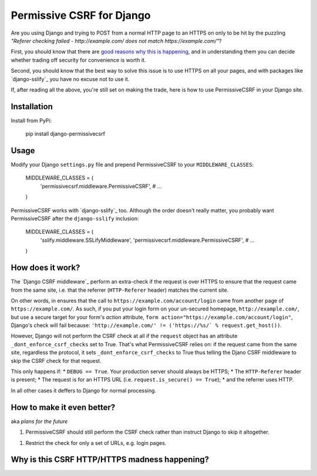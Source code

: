 Permissive CSRF for Django
==========================

Are you using Django and trying to POST from a normal HTTP page 
to an HTTPS on only to be hit by the puzzling 
*"Referer checking failed - http://example.com/ does not match https://example.com/"*?

First, you should know that there are `good reasons why this is happening`_,
and in understanding them you can decide whether trading off security 
for convenience is worth it.

Second, you should know that the best way to solve this issue is to 
use HTTPS on all your pages, and with packages like `django-sslify`_
you have no excuse not to use it.

If, after reading all the above, you're still set on making the trade,
here is how to use PermissiveCSRF in your Django site.


Installation
------------

Install from PyPi:
    
    pip install django-permissivecsrf

.. Or install the version currently in development using pip
      pip install -e git+git://github.com/philipmat/django-permissivecsrf/tarball/master#egg=django-permissivecsrf-dev


Usage
-----

Modify your Django ``settings.py`` file and prepend PermissiveCSRF to your ``MIDDLEWARE_CLASSES``:

    MIDDLEWARE_CLASSES = (
        'permissivecsrf.middleware.PermissiveCSRF',
        # ...
    )

PermissiveCSRF works with `django-sslify`_ too. Although the order doesn't really matter,
you probably want PermissiveCSRF after the ``django-sslify`` inclusion:


    MIDDLEWARE_CLASSES = (
        'sslify.middleware.SSLifyMiddleware',
        'permissivecsrf.middleware.PermissiveCSRF',
        # ...
    )


How does it work?
-----------------

The `Django CSRF middleware`_ perform an extra-check if the request is over HTTPS to 
ensure that the request came from the same site, i.e. that 
the referrer (``HTTP-Referer`` header) matches the current site.

On other words, in ensures that the call to ``https://example.com/account/login``
came from another page of ``https://example.com/``. As such, if you put your login 
form on your un-secured homepage, ``http://example.com/``, but use a secure target 
for your form's *action* attribute, ``form action="https://example.com/account/login"``,
Django's check will fail because: 
``'http://example.com/' != ('https://%s/` % request.get_host())``.

However, Django will not perform the CSRF check at all if the ``request`` object has 
an attribute ``_dont_enforce_csrf_checks`` set to True. That's what PermissiveCSRF relies on:
if the request came from the same site, regardless the protocol, it sets ``_dont_enforce_csrf_checks``
to True thus telling the Djano CSRF middleware to skip the CSRF check for that request.

This only happens if:
* ``DEBUG == True``. Your production server should always be HTTPS;
* The ``HTTP-Referer`` header is present;
* The request is for an HTTPS URL (i.e. ``request.is_secure() == True``);
* and the referrer uses HTTP. 

In all other cases it deffers to Django for normal processing.


How to make it even better?
---------------------------

aka *plans for the future*

1. PermissiveCSRF should still perform the CSRF check rather than instruct Django 
   to skip it altogether.
1. Restrict the check for only a set of URLs, e.g. login pages.


.. _good reasons why this is happening:

Why is this CSRF HTTP/HTTPS madness happening?
----------------------------------------------




.. django-sslify: https://github.com/rdegges/django-sslify
.. Django CSRF middleware: https://github.com/django/django/blob/master/django/middleware/csrf.py
